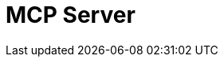 = MCP Server
:description: Expose your pipelines and internal tools as AI-consumable HTTP endpoints.
:page-layout: index